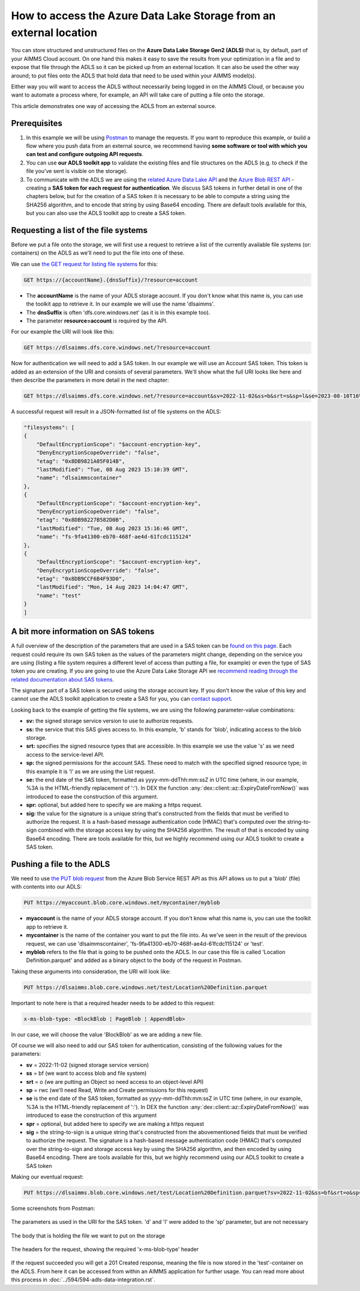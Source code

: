 How to access the Azure Data Lake Storage from an external location
=======================================================================

You can store structured and unstructured files on the **Azure Data Lake Storage Gen2 (ADLS)** that is, by default, part of your AIMMS Cloud account. On one hand this makes it easy to save the results from your optimization in a file and to expose that file through the ADLS so it can be picked up from an external location. It can also be used the other way around; to put files onto the ADLS that hold data that need to be used within your AIMMS model(s). 

Either way you will want to access the ADLS without necessarily being logged in on the AIMMS Cloud, or because you want to automate a process where, for example, an API will take care of putting a file onto the storage. 

This article demonstrates one way of accessing the ADLS from an external source.

 
Prerequisites
---------------

#. In this example we will be using `Postman <https://www.postman.com/>`_ to manage the requests. If you want to reproduce this example, or build a flow where you push data from an external source, we recommend having **some software or tool with which you can test and configure outgoing API requests**.

#. You can use **our ADLS toolkit app** to validate the existing files and file structures on the ADLS (e.g. to check if the file you've sent is visible on the storage). 

#. To communicate with the ADLS we are using the `related Azure Data Lake API <https://learn.microsoft.com/en-us/rest/api/storageservices/data-lake-storage-gen2>`_ and the `Azure Blob REST API <https://learn.microsoft.com/en-us/rest/api/storageservices/blob-service-rest-api>`_ - creating a **SAS token for each request for authentication**. We discuss SAS tokens in further detail in one of the chapters below, but for the creation of a SAS token it is necessary to be able to compute a string using the SHA256 algorithm, and to encode that string by using Base64 encoding. There are default tools available for this, but you can also use the ADLS toolkit app to create a SAS token.

Requesting a list of the file systems
---------------------------------------

Before we put a file onto the storage, we will first use a request to retrieve a list of the currently available file systems (or: containers) on the ADLS as we'll need to put the file into one of these. 

We can use `the GET request for listing file systems <https://learn.microsoft.com/en-us/rest/api/storageservices/datalakestoragegen2/filesystem/list>`_ for this:

.. code-block::
	
	GET https://{accountName}.{dnsSuffix}/?resource=account

* The **accountName** is the name of your ADLS storage account. If you don't know what this name is, you can use the toolkit app to retrieve it. In our example we will use the name 'dlsaimms'.
* The **dnsSuffix** is often 'dfs.core.windows.net' (as it is in this example too).
* The parameter **resource=account** is required by the API.

For our example the URI will look like this:

.. code-block::
	
	GET https://dlsaimms.dfs.core.windows.net/?resource=account

Now for authentication we will need to add a SAS token. In our example we will use an Account SAS token. This token is added as an extension of the URI and consists of several parameters. We'll show what the full URI looks like here and then describe the parameters in more detail in the next chapter:

.. code-block::
	
	GET https://dlsaimms.dfs.core.windows.net/?resource=account&sv=2022-11-02&ss=b&srt=s&sp=l&se=2023-08-10T16%3A41%3A12Z&spr=https&sig=[signature]

A successful request will result in a JSON-formatted list of file systems on the ADLS:

.. code-block:: json

	"filesystems": [
        {
            "DefaultEncryptionScope": "$account-encryption-key",
            "DenyEncryptionScopeOverride": "false",
            "etag": "0x8DB9821A05F014B",
            "lastModified": "Tue, 08 Aug 2023 15:10:39 GMT",
            "name": "dlsaimmscontainer"
        },
        {
            "DefaultEncryptionScope": "$account-encryption-key",
            "DenyEncryptionScopeOverride": "false",
            "etag": "0x8DB98227B582D0B",
            "lastModified": "Tue, 08 Aug 2023 15:16:46 GMT",
            "name": "fs-9fa41300-eb70-468f-ae4d-61fcdc115124"
        },
        {
            "DefaultEncryptionScope": "$account-encryption-key",
            "DenyEncryptionScopeOverride": "false",
            "etag": "0x8DB9CCF6B4F93D0",
            "lastModified": "Mon, 14 Aug 2023 14:04:47 GMT",
            "name": "test"
        }
	]
	
A bit more information on SAS tokens
---------------------------------------

A full overview of the description of the parameters that are used in a SAS token can be `found on this page <https://learn.microsoft.com/en-us/rest/api/storageservices/create-account-sas#construct-an-account-sas-uri>`_. Each request could require its own SAS token as the values of the parameters might change, depending on the service you are using (listing a file system requires a different level of access than putting a file, for example) or even the type of SAS token you are creating. If you are going to use the Azure Data Lake Storage API we `recommend reading through the related documentation about SAS tokens <https://learn.microsoft.com/en-us/rest/api/storageservices/delegate-access-with-shared-access-signature>`_.

The signature part of a SAS token is secured using the storage account key. If you don't know the value of this key and cannot use the ADLS toolkit application to create a SAS for you, you can `contact support <mailto:support@aimms.com>`__.

Looking back to the example of getting the file systems, we are using the following parameter-value combinations:
 
* **sv:** the signed storage service version to use to authorize requests.
* **ss:** the service that this SAS gives access to. In this example, 'b' stands for 'blob', indicating access to the blob storage.
* **srt:** specifies the signed resource types that are accessible. In this example we use the value 's' as we need access to the service-level API.
* **sp:** the signed permissions for the account SAS. These need to match with the specified signed resource type; in this example it is 'l' as we are using the List request.
* **se:** the end date of the SAS token, formatted as yyyy-mm-ddThh:mm:ssZ in UTC time (where, in our example, %3A is the HTML-friendly replacement of ':'). In DEX the function :any:`dex::client::az::ExpiryDateFromNow()` was introduced to ease the construction of this argument.
* **spr:** optional, but added here to specify we are making a https request.
* **sig:** the value for the signature is a unique string that's constructed from the fields that must be verified to authorize the request. It is a hash-based message authentication code (HMAC) that's computed over the string-to-sign combined with the storage access key by using the SHA256 algorithm. The result of that is encoded by using Base64 encoding. There are tools available for this, but we highly recommend using our ADLS toolkit to create a SAS token. 


Pushing a file to the ADLS
---------------------------------

We need to use `the PUT blob request <https://learn.microsoft.com/en-us/rest/api/storageservices/put-blob>`_ from the Azure Blob Service REST API as this API allows us to put a 'blob' (file) with contents into our ADLS:

.. code-block::

	PUT https://myaccount.blob.core.windows.net/mycontainer/myblob

* **myaccount** is the name of your ADLS storage account. If you don't know what this name is, you can use the toolkit app to retrieve it.
* **mycontainer** is the name of the container you want to put the file into. As we've seen in the result of the previous request, we can use 'dlsaimmscontainer', 'fs-9fa41300-eb70-468f-ae4d-61fcdc115124' or 'test'.
* **myblob** refers to the file that is going to be pushed onto the ADLS. In our case this file is called 'Location Definition.parquet' and added as a binary object to the body of the request in Postman.

Taking these arguments into consideration, the URI will look like:

.. code-block::

	PUT https://dlsaimms.blob.core.windows.net/test/Location%20Definition.parquet

Important to note here is that a required header needs to be added to this request:

.. code-block::

	x-ms-blob-type: <BlockBlob ¦ PageBlob ¦ AppendBlob>

In our case, we will choose the value 'BlockBlob' as we are adding a new file.

Of course we will also need to add our SAS token for authentication, consisting of the following values for the parameters:

* **sv** = 2022-11-02 (signed storage service version)
* **ss** = bf (we want to access blob and file system)
* **srt** = o (we are putting an Object so need access to an object-level API)
* **sp** = rwc (we'll need Read, Write and Create permissions for this request)
* **se** is the end date of the SAS token, formatted as yyyy-mm-ddThh:mm:ssZ in UTC time (where, in our example, %3A is the HTML-friendly replacement of ':'). In DEX the function :any:`dex::client::az::ExpiryDateFromNow()` was introduced to ease the construction of this argument
* **spr** = optional, but added here to specify we are making a https request
* **sig** = the string-to-sign is a unique string that's constructed from the abovementioned fields that must be verified to authorize the request. The signature is a hash-based message authentication code (HMAC) that's computed over the string-to-sign and storage access key by using the SHA256 algorithm, and then encoded by using Base64 encoding. There are tools available for this, but we highly recommend using our ADLS toolkit to create a SAS token

Making our eventual request:

.. code-block::
	
	PUT https://dlsaimms.blob.core.windows.net/test/Location%20Definition.parquet?sv=2022-11-02&ss=bf&srt=o&sp=rwc&se=2023-08-15T12%3A08%3A29Z&spr=https&sig=[signature]

Some screenshots from Postman:

.. figure:: images/postman_putblob1.png
   :scale: 70
   :align: center
   
   The parameters as used in the URI for the SAS token. 'd' and 'l' were added to the 'sp' parameter, but are not necessary

.. figure:: images/postman_putblob2.png
   :scale: 70
   :align: center
   
   The body that is holding the file we want to put on the storage

.. figure:: images/postman_putblob3.png
   :scale: 70
   :align: center
   
   The headers for the request, showing the required 'x-ms-blob-type' header

If the request succeeded you will get a 201 Created response, meaning the file is now stored in the 'test'-container on the ADLS.
From here it can be accessed from within an AIMMS application for further usage. You can read more about this process in :doc:`../594/594-adls-data-integration.rst`.


.. spelling:word-list::

    dex
	SAS
	ADLS
	blobs
	blob
	blockblob
	dnsSuffix
	sv
	ss
	srt
	sp
	se
	spr
	sig
	rwc
	'test'-container
	string-to-sign
	HTML-friendly
	hash-based
	SHA256
	Base64
	dlsaimms
	yyyy
	ddThh
	ssZ
	dlsaimmscontainer
	fs
	eb70-468f-ae4d-61fcdc115124ae
	fcdc
	abovementioned

